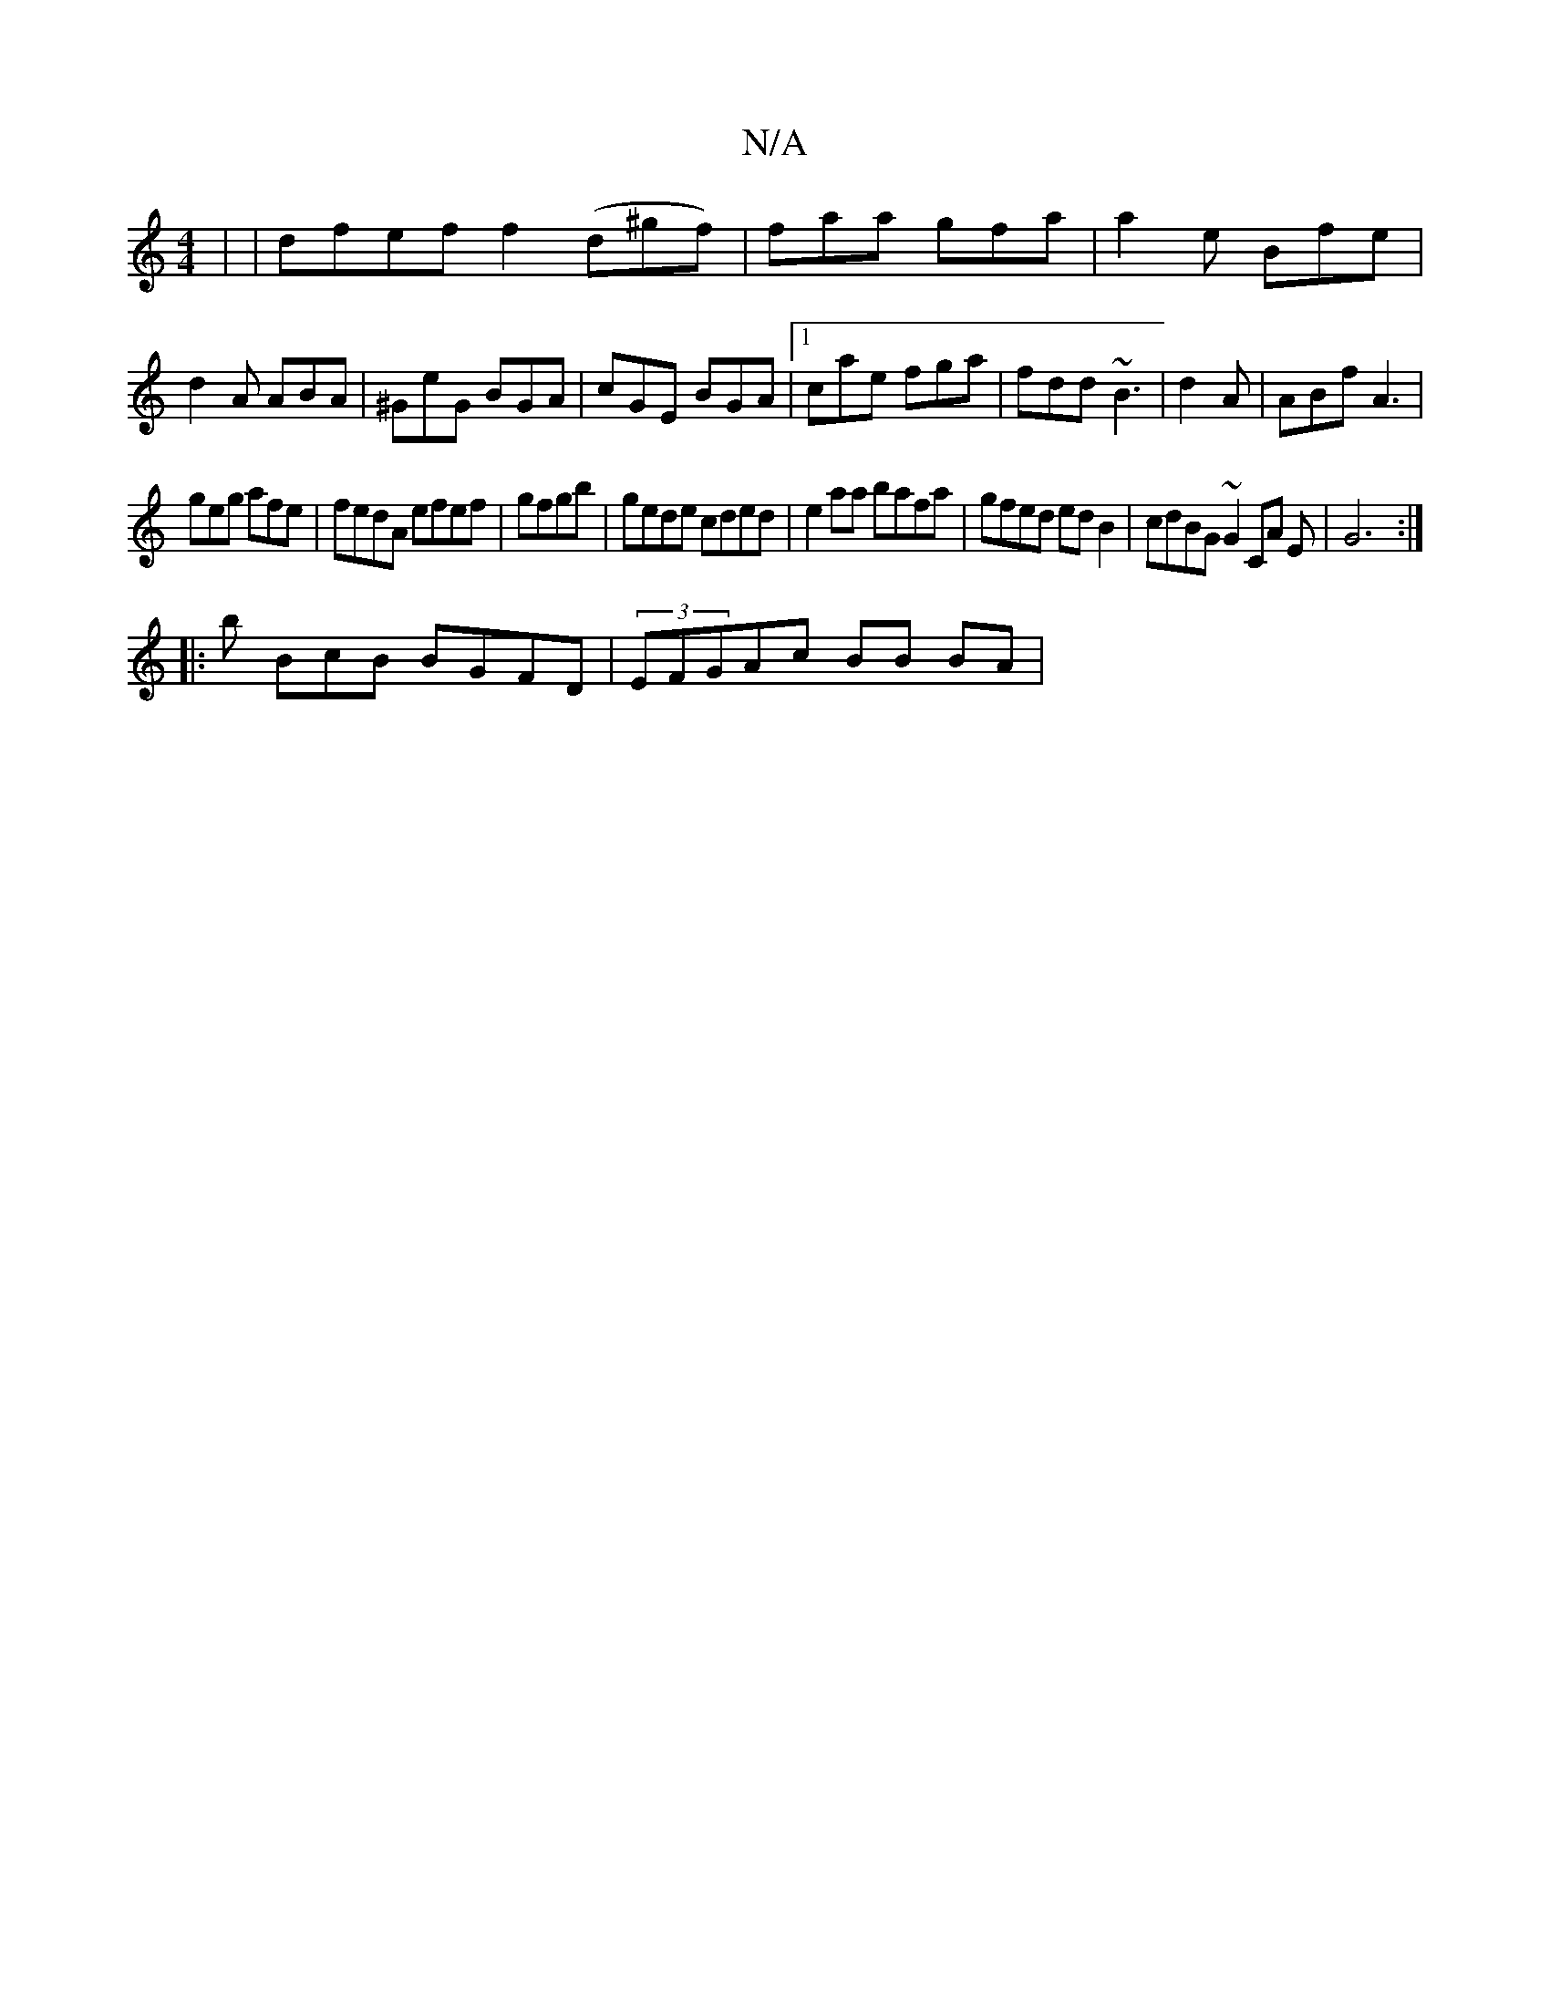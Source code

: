 X:1
T:N/A
M:4/4
R:N/A
K:Cmajor
3 | |dfef f2 (d^gf)|faa gfa|a2e Bfe|d2A ABA|^GeG BGA|cGE BGA|1 cae fga|fdd ~B3|d2 A | ABf A3|
geg afe|fedA efef|gfgb|gede cded|e2aa bafa|gfed edB2|cdBG ~G2CA E|G6 :|
|:b BcB BGFD|(3EFGAc BB BA | "Em7"